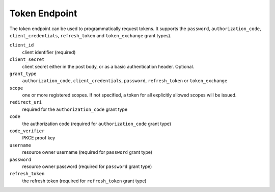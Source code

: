 Token Endpoint
==============

The token endpoint can be used to programmatically request tokens.
It supports the ``password``, ``authorization_code``, ``client_credentials``, ``refresh_token`` and ``token_exchange`` grant types).


``client_id``
    client identifier (required)
``client_secret``
    client secret either in the post body, or as a basic authentication header. Optional.
``grant_type``
    ``authorization_code``, ``client_credentials``, ``password``, ``refresh_token`` or ``token_exchange``
``scope``
    one or more registered scopes. If not specified, a token for all explicitly allowed scopes will be issued.
``redirect_uri`` 
    required for the ``authorization_code`` grant type
``code``
    the authorization code (required for ``authorization_code`` grant type)
``code_verifier``
    PKCE proof key
``username`` 
    resource owner username (required for ``password`` grant type)
``password``
    resource owner password (required for ``password`` grant type)
``refresh_token``
    the refresh token (required for ``refresh_token`` grant type)
